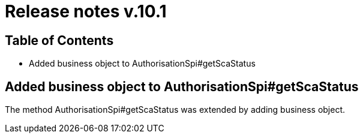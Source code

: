= Release notes v.10.1

== Table of Contents

* Added business object to AuthorisationSpi#getScaStatus

== Added business object to AuthorisationSpi#getScaStatus

The method AuthorisationSpi#getScaStatus was extended by adding business object.
